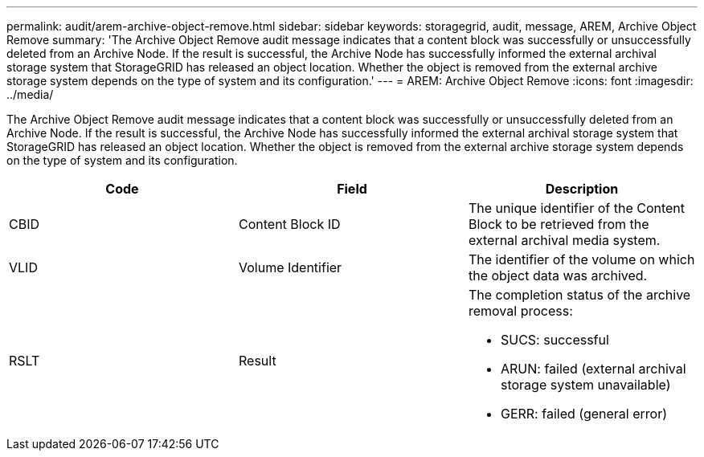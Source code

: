 ---
permalink: audit/arem-archive-object-remove.html
sidebar: sidebar
keywords: storagegrid, audit, message, AREM, Archive Object Remove 
summary: 'The Archive Object Remove audit message indicates that a content block was successfully or unsuccessfully deleted from an Archive Node. If the result is successful, the Archive Node has successfully informed the external archival storage system that StorageGRID has released an object location. Whether the object is removed from the external archive storage system depends on the type of system and its configuration.'
---
= AREM: Archive Object Remove
:icons: font
:imagesdir: ../media/

[.lead]
The Archive Object Remove audit message indicates that a content block was successfully or unsuccessfully deleted from an Archive Node. If the result is successful, the Archive Node has successfully informed the external archival storage system that StorageGRID has released an object location. Whether the object is removed from the external archive storage system depends on the type of system and its configuration.

[options="header"]
|===
| Code| Field| Description
a|
CBID
a|
Content Block ID
a|
The unique identifier of the Content Block to be retrieved from the external archival media system.
a|
VLID
a|
Volume Identifier
a|
The identifier of the volume on which the object data was archived.
a|
RSLT
a|
Result
a|
The completion status of the archive removal process:

* SUCS: successful
* ARUN: failed (external archival storage system unavailable)
* GERR: failed (general error)

|===
